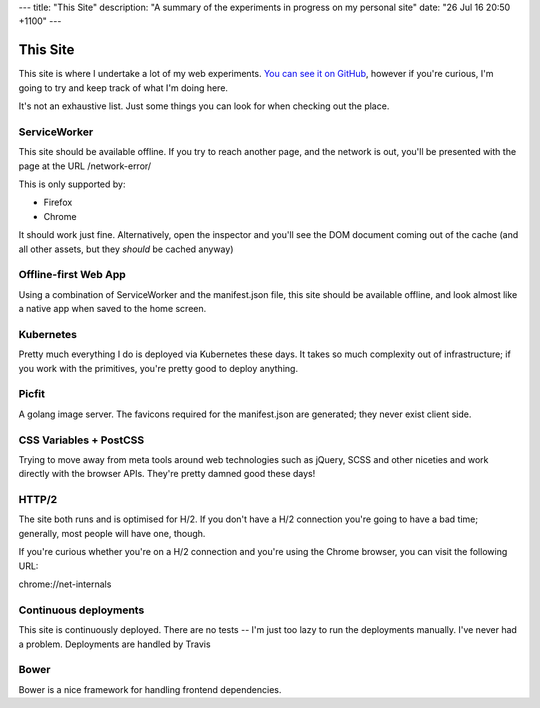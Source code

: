 ---
title: "This Site"
description: "A summary of the experiments in progress on my personal site"
date: "26 Jul 16 20:50 +1100"
---

=========
This Site
=========

This site is where I undertake a lot of my web experiments.
`You can see it on GitHub`_,
however if you're curious, I'm going to try and keep track of what I'm doing
here.

It's not an exhaustive list. Just some things you can look for when checking out
the place.

ServiceWorker
-------------

This site should be available offline. If you try to reach another page, and the
network is out, you'll be presented with the page at the URL /network-error/

This is only supported by:

- Firefox
- Chrome

It should work just fine. Alternatively, open the inspector and you'll see the
DOM document coming out of the cache (and all other assets, but they *should*
be cached anyway)

Offline-first Web App
---------------------

Using a combination of ServiceWorker and the manifest.json file, this site should
be available offline, and look almost like a native app when saved to the home
screen.

Kubernetes
----------

Pretty much everything I do is deployed via Kubernetes these days. It takes
so much complexity out of infrastructure; if you work with the primitives, you're
pretty good to deploy anything.

Picfit
------

A golang image server. The favicons required for the manifest.json are
generated; they never exist client side.

CSS Variables + PostCSS
-----------------------

Trying to move away from meta tools around web technologies such as jQuery,
SCSS and other niceties and work directly with the browser APIs. They're pretty
damned good these days!

HTTP/2
------

The site both runs and is optimised for H/2. If you don't have a H/2 connection
you're going to have a bad time; generally, most people will have one, though.

If you're curious whether you're on a H/2 connection and you're using the Chrome
browser, you can visit the following URL:

chrome://net-internals

Continuous deployments
----------------------

This site is continuously deployed. There are no tests -- I'm just too lazy
to run the deployments manually. I've never had a problem. Deployments are
handled by Travis

Bower
-----

Bower is a nice framework for handling frontend dependencies.

.. _`You can see it on GitHub`: https://github.com/andrewhowdencom/www.andrewhowden.com
